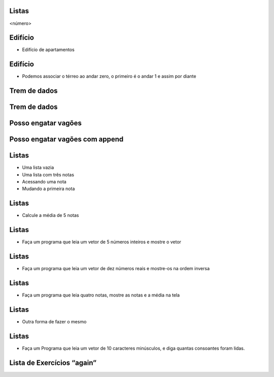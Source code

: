 Listas
======


.. image:: img/TWP10_001.jpeg
   :height: 14.925cm
   :width: 9.258cm
   :alt: 


<número>

Edifício
========



+ Edifício de apartamentos




.. image:: img/TWP17_001.png
   :height: 3.412cm
   :width: 16.774cm
   :alt: 


Edifício
========



+ Podemos associar o térreo ao andar zero, o primeiro é o andar 1 e
  assim por diante


.. image:: img/TWP17_002.png
   :height: 6.597cm
   :width: 12.4cm
   :alt: 


.. image:: img/TWP17_003.png
   :height: 4.158cm
   :width: 6.2cm
   :alt: 


Trem de dados
=============


.. image:: img/TWP17_004.png
   :height: 12.8cm
   :width: 16.244cm
   :alt: 


Trem de dados
=============


.. image:: img/TWP17_005.png
   :height: 8.2cm
   :width: 24.756cm
   :alt: 


Posso engatar vagões
====================


.. image:: img/TWP17_006.png
   :height: 10cm
   :width: 25.303cm
   :alt: 


Posso engatar vagões com append
===============================


.. image:: img/TWP17_007.png
   :height: 8cm
   :width: 24.242cm
   :alt: 


Listas
======



+ Uma lista vazia





+ Uma lista com três notas





+ Acessando uma nota





+ Mudando a primeira nota




.. image:: img/TWP17_008.png
   :height: 1.031cm
   :width: 6.534cm
   :alt: 


.. image:: img/TWP17_009.png
   :height: 0.819cm
   :width: 11.535cm
   :alt: 


.. image:: img/TWP17_010.png
   :height: 1.666cm
   :width: 9.207cm
   :alt: 


.. image:: img/TWP17_011.png
   :height: 2.565cm
   :width: 9.312cm
   :alt: 


Listas
======



+ Calcule a média de 5 notas


.. image:: img/TWP17_012.png
   :height: 6.164cm
   :width: 14.842cm
   :alt: 


Listas
======



+ Faça um programa que leia um vetor de 5 números inteiros e mostre o
  vetor




.. image:: img/TWP17_013.png
   :height: 6.243cm
   :width: 18.123cm
   :alt: 


Listas
======



+ Faça um programa que leia um vetor de dez números reais e mostre-os
  na ordem inversa




.. image:: img/TWP17_014.png
   :height: 8.651cm
   :width: 19.208cm
   :alt: 


Listas
======



+ Faça um programa que leia quatro notas, mostre as notas e a média na
  tela


.. image:: img/TWP17_015.png
   :height: 11.508cm
   :width: 14.657cm
   :alt: 


Listas
======



+ Outra forma de fazer o mesmo


.. image:: img/TWP17_016.png
   :height: 8.651cm
   :width: 14.551cm
   :alt: 


Listas
======



+ Faça um Programa que leia um vetor de 10 caracteres minúsculos, e
  diga quantas consoantes foram lidas.




.. image:: img/TWP17_017.png
   :height: 10.477cm
   :width: 18.784cm
   :alt: 


Lista de Exercícios “again”
===========================


.. image:: img/TWP05_041.jpeg
   :height: 12.571cm
   :width: 9.411cm
   :alt: 




